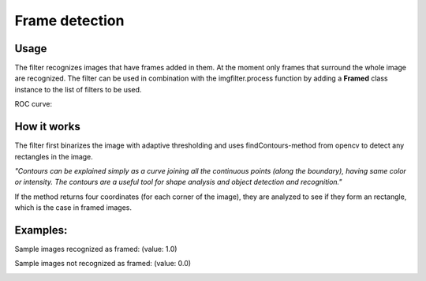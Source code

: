 Frame detection
=======================


Usage
-----

The filter recognizes images that have frames added in them. At the moment only frames that surround the whole image are recognized.
The filter can be used in combination with the imgfilter.process function by adding a **Framed** class instance to the list of filters to be used.

ROC curve:

.. image:: images/exposure_roc_curve.png
   :width: 650px

How it works
------------

The filter first binarizes the image with adaptive thresholding and uses findContours-method from opencv to detect any rectangles in the image.

*"Contours can be explained simply as a curve joining all the continuous points (along the boundary), having same color or intensity. The contours are a useful tool for shape analysis and object detection and recognition."*

If the method returns four coordinates (for each corner of the image), they are analyzed to see if they form an rectangle, which is the case in framed images.


Examples:
---------

Sample images recognized as framed: (value: 1.0)

.. image:: images/framed/framed_3.jpg
   :width: 300px
   
.. image:: images/framed/framed_2.jpg
   :width: 300px

Sample images not recognized as framed: (value: 0.0)

.. image:: images/framed/negative_1.jpg
   :width: 200px

.. image:: images/framed/negative.jpg
   :width: 400px



